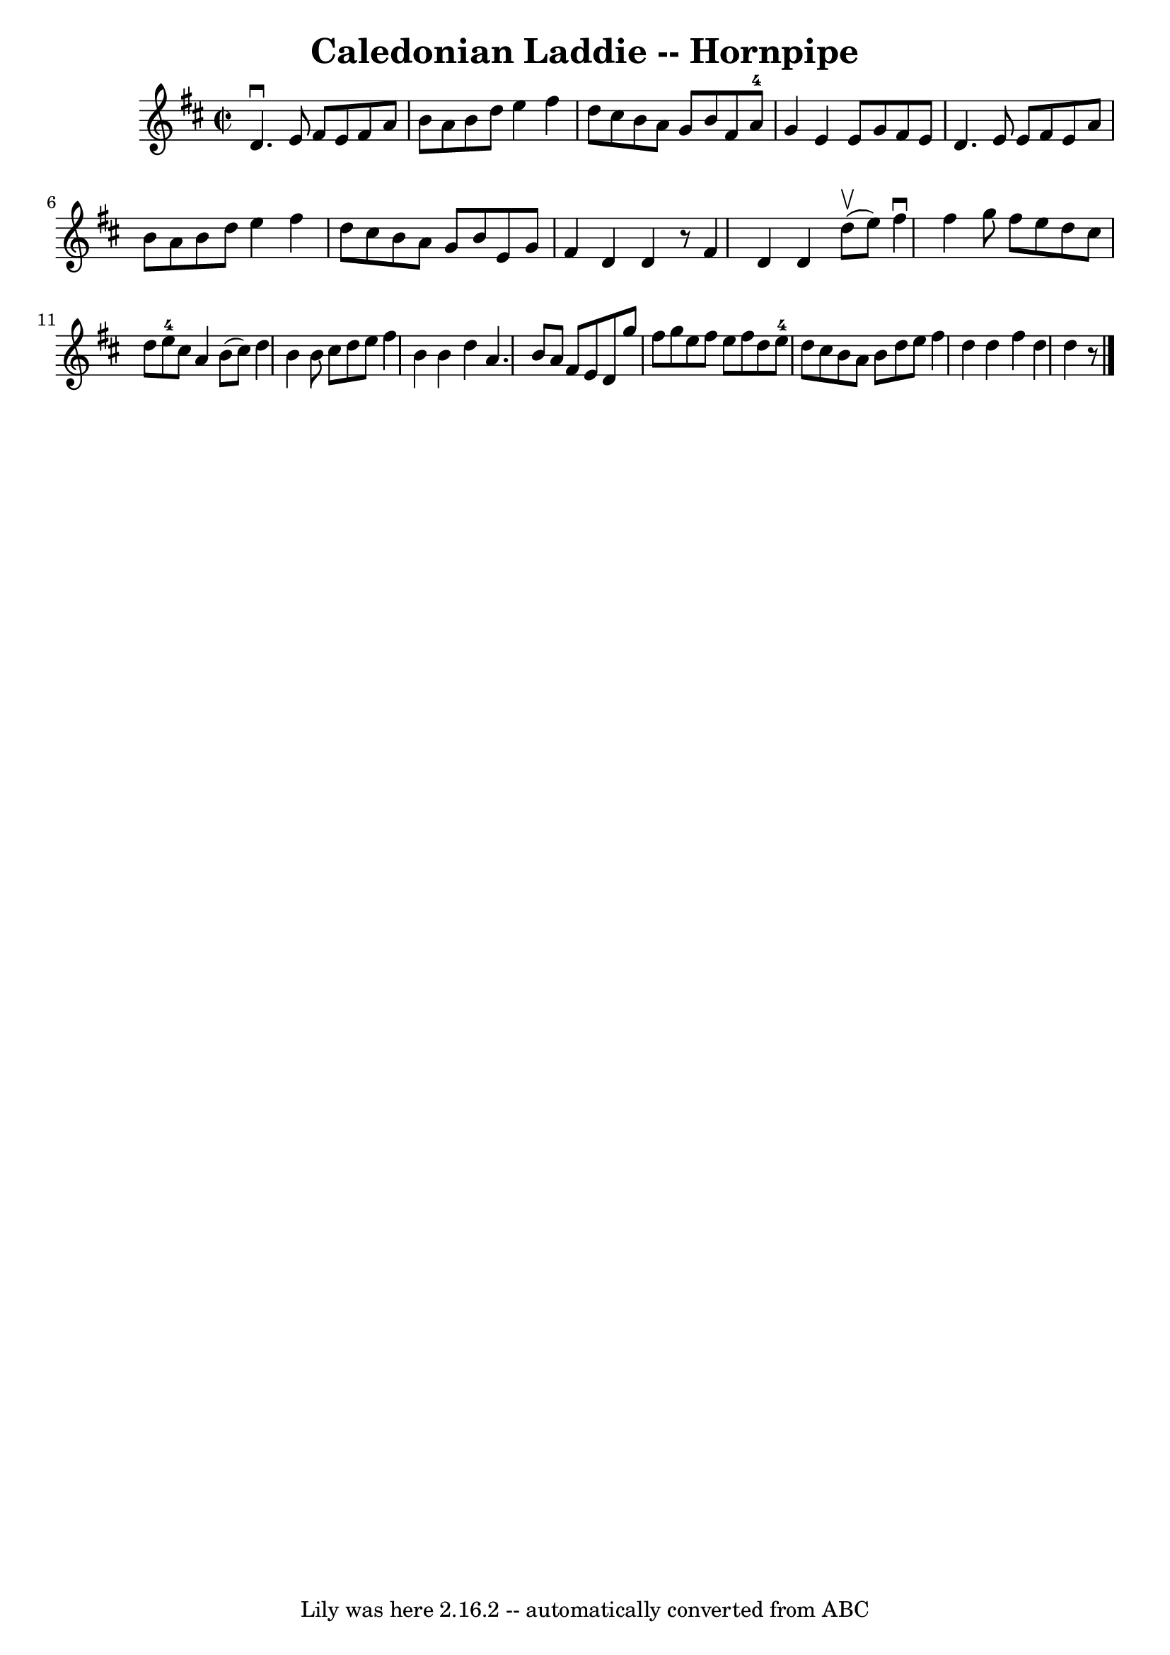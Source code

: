 \version "2.7.40"
\header {
	book = "Cole's 1000 Fiddle Tunes"
	crossRefNumber = "1"
	footnotes = ""
	tagline = "Lily was here 2.16.2 -- automatically converted from ABC"
	title = "Caledonian Laddie -- Hornpipe"
}
voicedefault =  {
\set Score.defaultBarType = "empty"

\override Staff.TimeSignature #'style = #'C
 \time 2/2 \key d \major d'4.^\downbow e'8 fis'8 e'8 fis'8 a'8 
 |
 b'8 a'8 b'8 d''8 e''4 fis''4  |
 d''8    
cis''8 b'8 a'8 g'8 b'8 fis'8 a'8-4 |
 g'4 e'4   
 e'8 g'8 fis'8 e'8  |
 d'4. e'8 e'8 fis'8 e'8    
a'8  |
 b'8 a'8 b'8 d''8 e''4 fis''4  |
 d''8    
cis''8 b'8 a'8 g'8 b'8 e'8 g'8  |
 fis'4 d'4    
d'4    r8 \bar ":|" fis'4 d'4 d'4  \bar "|."     \bar "|:" d''8 
(^\upbow e''8) |
 fis''4^\downbow fis''4 g''8 fis''8    
e''8 d''8  |
 cis''8 d''8 e''8-4 cis''8 a'4 b'8 (
cis''8) |
 d''4 b'4 b'8 cis''8 d''8 e''8  |
   
fis''4 b'4 b'4 d''4  |
 a'4. b'8 a'8 fis'8 e'8   
 d'8  |
 g''8 fis''8 g''8 e''8 fis''8 e''8 fis''8    
d''8  |
 e''8-4 d''8 cis''8 b'8 a'8 b'8 d''8    
e''8  |
 fis''4 d''4 d''4  \bar ":|" fis''4 d''4 d''4    
r8 \bar "|."   
}

\score{
    <<

	\context Staff="default"
	{
	    \voicedefault 
	}

    >>
	\layout {
	}
	\midi {}
}
